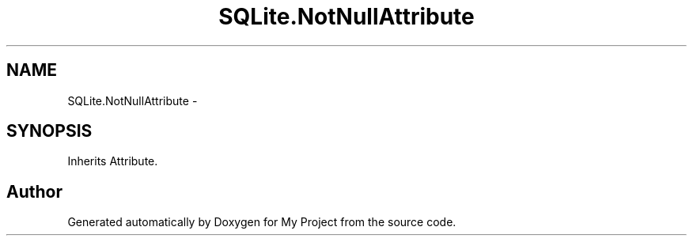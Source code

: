 .TH "SQLite.NotNullAttribute" 3 "Tue Jul 1 2014" "My Project" \" -*- nroff -*-
.ad l
.nh
.SH NAME
SQLite.NotNullAttribute \- 
.SH SYNOPSIS
.br
.PP
.PP
Inherits Attribute\&.

.SH "Author"
.PP 
Generated automatically by Doxygen for My Project from the source code\&.
